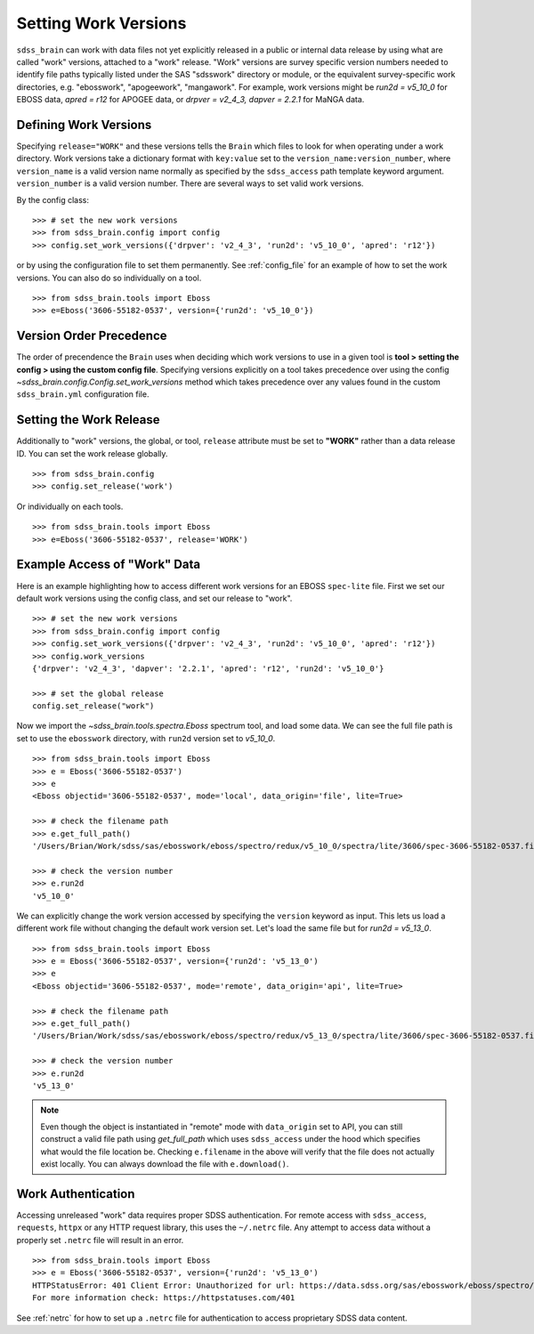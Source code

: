 
.. _work:

Setting Work Versions
---------------------

``sdss_brain`` can work with data files not yet explicitly released in a public or internal data release
by using what are called "work" versions, attached to a "work" release.  "Work" versions are survey
specific version numbers needed to identify file paths typically listed under the SAS "sdsswork" directory
or module, or the equivalent survey-specific work directories, e.g. "ebosswork", "apogeework", "mangawork".
For example, work versions might be `run2d = v5_10_0` for EBOSS data, `apred = r12` for APOGEE data,
or `drpver = v2_4_3, dapver = 2.2.1` for MaNGA data.

Defining Work Versions
^^^^^^^^^^^^^^^^^^^^^^

Specifying ``release="WORK"`` and these versions tells the ``Brain`` which files to look for when
operating under a work directory.  Work versions take a dictionary format with ``key:value`` set to the
``version_name:version_number``, where ``version_name`` is a valid version name normally as specified by
the ``sdss_access`` path template keyword argument.  ``version_number`` is a valid version number.  There
are several ways to set valid work versions.

By the config class:
::

    >>> # set the new work versions
    >>> from sdss_brain.config import config
    >>> config.set_work_versions({'drpver': 'v2_4_3', 'run2d': 'v5_10_0', 'apred': 'r12'})

or by using the configuration file to set them permanently.  See :ref:`config_file` for an example of how
to set the work versions.  You can also do so individually on a tool.
::

    >>> from sdss_brain.tools import Eboss
    >>> e=Eboss('3606-55182-0537', version={'run2d': 'v5_10_0'})

Version Order Precedence
^^^^^^^^^^^^^^^^^^^^^^^^

The order of precendence the ``Brain`` uses when deciding which work versions to use in a given tool is
**tool > setting the config > using the custom config file**.  Specifying versions explicitly on a
tool takes precedence over using the config `~sdss_brain.config.Config.set_work_versions` method which takes
precedence over any values found in the custom ``sdss_brain.yml`` configuration file.


Setting the Work Release
^^^^^^^^^^^^^^^^^^^^^^^^

Additionally to "work" versions, the global, or tool, ``release`` attribute must be set to **"WORK"** rather
than a data release ID.  You can set the work release globally.
::

    >>> from sdss_brain.config
    >>> config.set_release('work')

Or individually on each tools.
::

    >>> from sdss_brain.tools import Eboss
    >>> e=Eboss('3606-55182-0537', release='WORK')

Example Access of "Work" Data
^^^^^^^^^^^^^^^^^^^^^^^^^^^^^

Here is an example highlighting how to access different work versions for an EBOSS ``spec-lite`` file.  First
we set our default work versions using the config class, and set our release to "work".
::

    >>> # set the new work versions
    >>> from sdss_brain.config import config
    >>> config.set_work_versions({'drpver': 'v2_4_3', 'run2d': 'v5_10_0', 'apred': 'r12'})
    >>> config.work_versions
    {'drpver': 'v2_4_3', 'dapver': '2.2.1', 'apred': 'r12', 'run2d': 'v5_10_0'}

    >>> # set the global release
    config.set_release("work")

Now we import the `~sdss_brain.tools.spectra.Eboss` spectrum tool, and load some data.  We can see the full
file path is set to use the ``ebosswork`` directory, with ``run2d`` version set to `v5_10_0`.
::

    >>> from sdss_brain.tools import Eboss
    >>> e = Eboss('3606-55182-0537')
    >>> e
    <Eboss objectid='3606-55182-0537', mode='local', data_origin='file', lite=True>

    >>> # check the filename path
    >>> e.get_full_path()
    '/Users/Brian/Work/sdss/sas/ebosswork/eboss/spectro/redux/v5_10_0/spectra/lite/3606/spec-3606-55182-0537.fits'

    >>> # check the version number
    >>> e.run2d
    'v5_10_0'

We can explicitly change the work version accessed by specifying the ``version`` keyword as input.  This lets
us load a different work file without changing the default work version set. Let's load the same file but for
`run2d = v5_13_0`.
::

    >>> from sdss_brain.tools import Eboss
    >>> e = Eboss('3606-55182-0537', version={'run2d': 'v5_13_0')
    >>> e
    <Eboss objectid='3606-55182-0537', mode='remote', data_origin='api', lite=True>

    >>> # check the filename path
    >>> e.get_full_path()
    '/Users/Brian/Work/sdss/sas/ebosswork/eboss/spectro/redux/v5_13_0/spectra/lite/3606/spec-3606-55182-0537.fits'

    >>> # check the version number
    >>> e.run2d
    'v5_13_0'

.. note::
    Even though the object is instantiated in "remote" mode with ``data_origin`` set to API, you can still
    construct a valid file path using `get_full_path` which uses ``sdss_access`` under the hood which
    specifies what would the file location be.  Checking ``e.filename`` in the above will verify that the
    file does not actually exist locally.  You can always download the file with ``e.download()``.

Work Authentication
^^^^^^^^^^^^^^^^^^^

Accessing unreleased "work" data requires proper SDSS authentication.  For remote access with ``sdss_access``,
``requests``, ``httpx`` or any HTTP request library, this uses the ``~/.netrc`` file.  Any attempt to access
data without a properly set ``.netrc`` file will result in an error.
::

    >>> from sdss_brain.tools import Eboss
    >>> e = Eboss('3606-55182-0537', version={'run2d': 'v5_13_0')
    HTTPStatusError: 401 Client Error: Unauthorized for url: https://data.sdss.org/sas/ebosswork/eboss/spectro/redux/v5_13_0/spectra/lite/3606/spec-3606-55182-0537.fits
    For more information check: https://httpstatuses.com/401

See :ref:`netrc` for how to set up a ``.netrc`` file for authentication to access proprietary SDSS data content.

